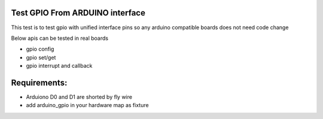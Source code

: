 Test GPIO From ARDUINO interface
################################

This test is to test gpio with unified interface pins
so any arduino compatible boards does not need code change

Below apis can be tested in real boards

* gpio config
* gpio set/get
* gpio interrupt and callback

Requirements:
#############

* Arduiono D0 and D1 are shorted by fly wire

* add arduino_gpio in your hardware map as fixture
